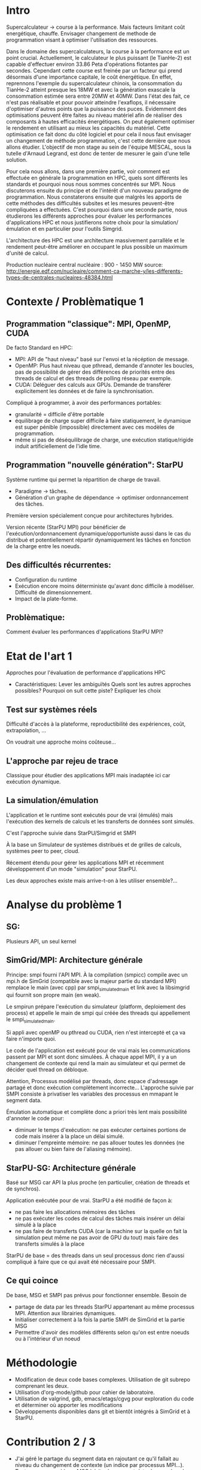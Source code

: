 * Intro
  Supercalculateur -> course à la performance.
  Mais facteurs limitant coût energétique, chauffe.
  Envisager changement de methode de programmation visant à optimiser
  l'utilisation des ressources.

  Dans le domaine des supercalculateurs, la course à la performance est
  un point crucial. Actuellement, le calculateur le plus puissant (le
  TianHe-2) est capable d'effectuer environ 33.86 Peta d'opérations
  flotantes par secondes. Cependant cette course est freinée par un
  facteur qui prend désormais d'une importance capitale, le coût
  énergétique. En effet, reprennons l'exemple du supercalculateur
  chinois, la consommation du TianHe-2 atteint presque les 18MW et
  avec la génération exascale la consommation estimée sera entre 20MW
  et 40MW. Dans l'état des fait, ce n'est pas réalisable et pour
  pouvoir atteindre l'exaflops, il nécessaire d'optimiser d'autres
  points que la puissance des puces. Evidemment des optimisations
  peuvent être faites au niveau matériel afin de réaliser des
  composants à hautes efficacités énergétiques. On peut également
  optimiser le rendement en utilisant au mieux les capacités du
  matériel. Cette optimisation ce fait donc du côté logiciel et pour
  cela il nous faut  envisager un changement de méthode programmation,
  c'est cette dernière que nous allons étudier. L'objectif de mon
  stage au sein de l'équipe MESCAL, sous la tutelle d'Arnaud Legrand,
  est donc de tenter de mesurer le gain d'une telle solution. 
  
  Pour cela nous allons, dans une première partie, voir comment est
  effectuée en générale la programmation en HPC, quels sont différents
  les standards et pourquoi nous nous sommes concentrés sur MPI. Nous discuterons ensuite du principe et de l'intérêt
  d'un  nouveau paradigme de programmation. Nous constaterons ensuite que
  malgrès les apports de cette méthodes des difficultés subsites et
  les mesures peuvent-être compliquées a effectuées.
  C'est pourquoi dans une seconde partie, nous étudierons les
  différents approches pour évaluer les performances d'applications
  HPC et nous justifierons notre choix pour la simulation/émulation et
  en particulier pour l'outils Simgrid.

  

  
  L'architecture des HPC est une
  architecture massivement parrallèle et le rendement peut-être
  améliorer en occupant le plus possible un maximum d'unité de
  calcul.

  Production nucléaire central nucléaire : 900 - 1450 MW
  source:
  http://energie.edf.com/nucleaire/comment-ca-marche-y/les-differents-types-de-centrales-nucleaires-48384.html


* Contexte / Problèmatique 1
** Programmation "classique": MPI, OpenMP, CUDA
   De facto Standard en HPC:
   - MPI: API de "haut niveau" basé sur l'envoi et la récéption de
     message.
   - OpenMP: Plus haut niveau que pthread, demande d'annoter les
     boucles, pas de possibilité de gérer des différences de priorités
     entre des threads de calcul et des threads de polling réseau par
     exemple.
   - CUDA: Déléguer des calculs aux GPUs. Demande de transférer
     explicitement les données et de faire la synchronisation.


   Compliqué à programmer, à avoir des performances portables:
   - granularité = difficile d'être portable
   - équilibrage de charge super difficile à faire statiquement,
     le dynamique est super pénible (impossible) directement avec ces
     modèles de programmation.
   - même si pas de déséquilibrage de charge, une exécution
     statique/rigide induit artificiellement de l'idle time.
     
** Programmation "nouvelle génération": StarPU
   Système runtime qui permet la répartition de charge de travail.
     - Paradigme -> tâches.
     - Génération d'un graphe de dépendance -> optimiser ordonnancement des tâches.
   Première version spécialement conçue pour architectures hybrides.

   Version récente (StarPU MPI) pour bénéficier de
   l'exécution/ordonnancement dynamique/opportuniste aussi dans le cas
   du distribué et potentiellement répartir dynamiquement les tâches
   en fonction de la charge entre les noeuds.

** Des difficultés récurrentes:
   - Configuration du runtime
   - Exécution encore moins déterministe qu'avant donc difficile à
     modéliser. Difficulté de dimensionnement.
   - Impact de la plate-forme.
** Problèmatique:
   Comment évaluer les performances d'applications StarPU MPI?
* Etat de l'art 1
  Approches pour l'évaluation de performance d'applications HPC

- Caractéristiques:
    Lever les ambiguïtés
    Quels sont les autres approches possibles?
    Pourquoi on suit cette piste?
    Expliquer les choix
    
** Test sur systèmes réels
   Difficulté d'accès à la plateforme, reproductibilité des
   expériences, coût, extrapolation, ...

   On voudrait une approche moins coûteuse...
** L'approche par rejeu de trace
   Classique pour étudier des applications MPI mais inadaptée ici car
   exécution dynamique.
** La simulation/émulation
   L'application et le runtime sont exécutés pour de vrai (émulés)
   mais l'exécution des kernels de calculs et les transferts de
   données sont simulés. 

   C'est l'approche suivie dans StarPU/Simgrid et SMPI
   
   À la base un Simulateur de systèmes distribués et de grilles de
  calculs, systèmes peer to peer, cloud.

  Récement étendu pour gérer les applications MPI et récemment
  développement d'un mode "simulation" pour StarPU.

  Les deux approches existe mais arrive-t-on à les utiliser
  ensemble?...
  
* Analyse du problème 1
** SG:
   Plusieurs API, un seul kernel
** SimGrid/MPI: Architecture générale
   Principe: smpi fourni l'API MPI. À la compilation (smpicc) compile
   avec un mpi.h de SimGrid (compatible avec la majeur partie du
   standard MPI) remplace le main (avec cpp) par smpi_simulated_main et
   link avec la libsimgrid qui fournit son propre main (en weak).

   Le smpirun prépare l'exécution du simulateur (platform, deploiement
   des process) et appelle le main de smpi qui créée des threads qui
   appellement le smpi_simulated_main.

   Si appli avec openMP ou pthread ou CUDA, rien n'est intercepté et
   ça va faire n'importe quoi. 

   Le code de l'application est exécuté pour de vrai mais les
   communications passent par MPI et sont donc simulées. À chaque
   appel MPI, il y a un changement de contexte qui rend la main au
   simulateur et qui permet de décider quel thread on débloque.

   Attention, Processus modélisé par threads, donc espace d'adressage
   partagé et donc exécution complètement incorrecte... L'approche
   suivie par SMPI consiste à privatiser les variables des processus
   en mmapant le segment data.

   Émulation automatique et complète donc a priori très lent mais
   possibilité d'annoter le code pour:
   - diminuer le temps d'exécution: ne pas exécuter certaines portions
     de code mais insérer à la place un délai simulé.
   - diminuer l'empreinte mémoire: ne pas allouer toutes les données
     (ne pas allouer ou bien faire de l'aliasing mémoire).
** StarPU-SG: Architecture générale
   Basé sur MSG car API la plus proche (en particulier, création de
   threads et de synchros).
   
   Application exécutée pour de vrai. StarPU a été modifié de façon à:
   - ne pas faire les allocations mémoires des tâches
   - ne pas exécuter les codes de calcul des tâches mais insérer un
     délai simulé à la place
   - ne pas faire de transferts CUDA (car la machine sur la quelle on
     fait la simulation peut même ne pas avoir de GPU du tout) mais
     faire des transferts simulés à la place

   StarPU de base = des threads dans un seul processus donc rien
   d'aussi compliqué à faire que ce qui avait été nécessaire pour
   SMPI.

** Ce qui coince
  De base, MSG et SMPI pas prévus pour fonctionner ensemble. Besoin de
  - partage de data par les threads StarPU appartenant au même
    processus MPI. Attention aux librairies dynamiques.
  - Initialiser correctement à la fois la partie SMPI de SimGrid et la
    partie MSG
  - Permettre d'avoir des modèles différents selon qu'on est entre
    noeuds ou à l'intérieur d'un noeud
* Méthodologie
  - Modification de deux code bases complexes. Utilisation de git
    subrepo comprenant les deux.
  - Utilisation d'org-mode/github pour cahier de laboratoire.
  - Utilisation de valgrind, gdb, emacs/etags/cgvg pour exploration du
    code et déterminer où apporter les modifications
  - Développements disponibles dans git et bientôt intégrés à SimGrid
    et à StarPU.
* Contribution 2 / 3
  - J'ai géré le partage du segment data en rajoutant ce qu'il fallait
    au niveau du changement de contexte (un indice par processus
    MPI...). Tout processus créé par MSG hérite du segment data de son
    père alors que les processus créés par MPI dupliquent le segment
    data de leur créateur.
  - Pour les bibliothèques dynamiques, on a simplement linké
    statiquement celles qui doivent l'être. C'est une limitation car
    ça demande de changer la chaîne de compilation des applications
    utilisant starPU mais ça ira bien pour commencer.
  - La double initialisation de MSG et de SMPI n'a pas posé de
    problème car elles étaient déjà préparées à celà. Seule difficulté
    à laquelle on n'a pas répondu: actuellement, on initialise MSG
    pour toutes les applications MPI, ce qui induit dans le cas
    général un overhead mémoire. On n'aimerait ne faire
    l'initialisation de MSG que dans le cas où on exécute StarPU/MPI.
    - problème du weak main et de rajouter un MSG_init dans cette
      chaine d'éxécution
  - Utilisation de modèles de performance différents pour inter et
    intra noeuds:
    - Ça demande des modifications complexes dans les couches basses
      de SimGrid (surf) et on n'a pas regardé pour l'instant.

* Validation 2
  - Caractéristiques:
    Resultat expérience + interprétation
** Test d'un cas simplifié d illustrant le comportement recherché
** Test starpu smpi
* Conclusion 
  - Caractéristiques
    Conséquences:
    Travaux futurs:
    -Test grid5k
    
